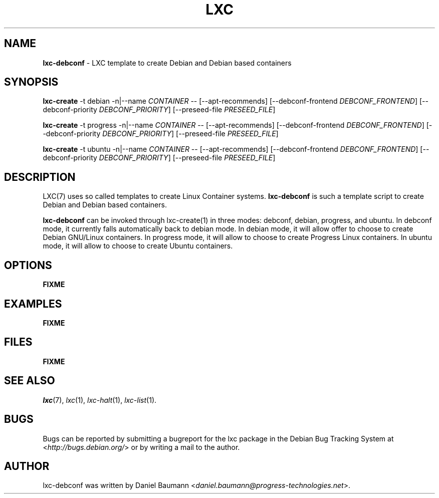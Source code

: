 .\" lxc-debconf(1) - LXC template to create Debian and Debian based containers
.\" Copyright (C) 2006-2011 Daniel Baumann <daniel.baumann@progress-technologies.net>
.\"
.\" lxc-debconf comes with ABSOLUTELY NO WARRANTY; for details see COPYING.
.\" This is free software, and you are welcome to redistribute it
.\" under certain conditions; see COPYING for details.
.\"
.\"
.TH LXC 1 2011\-12\-15 0.7.5-15 "Linux Containers"

.SH NAME
\fBlxc\-debconf\fR \- LXC template to create Debian and Debian based containers

.SH SYNOPSIS
\fBlxc\-create\fR \-t debian \-n|\-\-name \fICONTAINER\fR \-\- [\-\-apt\-recommends] [\-\-debconf\-frontend \fIDEBCONF_FRONTEND\fR] [\-\-debconf\-priority \fIDEBCONF_PRIORITY\fR] [\-\-preseed\-file \fIPRESEED_FILE\fR]
.PP
\fBlxc\-create\fR \-t progress \-n|\-\-name \fICONTAINER\fR \-\- [\-\-apt\-recommends] [\-\-debconf\-frontend \fIDEBCONF_FRONTEND\fR] [\-\-debconf\-priority \fIDEBCONF_PRIORITY\fR] [\-\-preseed\-file \fIPRESEED_FILE\fR]
.PP
\fBlxc\-create\fR \-t ubuntu \-n|\-\-name \fICONTAINER\fR \-\- [\-\-apt\-recommends] [\-\-debconf\-frontend \fIDEBCONF_FRONTEND\fR] [\-\-debconf\-priority \fIDEBCONF_PRIORITY\fR] [\-\-preseed\-file \fIPRESEED_FILE\fR]

.SH DESCRIPTION
LXC(7) uses so called templates to create Linux Container systems. \fBlxc\-debconf\fR is such a template script to create Debian and Debian based containers.
.PP
\fBlxc\-debconf\fR can be invoked through lxc\-create(1) in three modes: debconf, debian, progress, and ubuntu. In debconf mode, it currently falls automatically back to debian mode. In debian mode, it will allow offer to choose to create Debian GNU/Linux containers. In progress mode, it will allow to choose to create Progress Linux containers. In ubuntu mode, it will allow to choose to create Ubuntu containers.
.PP

.SH OPTIONS
\fBFIXME\fR

.SH EXAMPLES
\fBFIXME\fR

.SH FILES
\fBFIXME\fR

.SH SEE ALSO
\fIlxc\fR(7),
\fIlxc\fR(1),
\fIlxc\-halt\fR(1),
\fIlxc\-list\fR(1).

.SH BUGS
Bugs can be reported by submitting a bugreport for the lxc package in the Debian Bug Tracking System at <\fIhttp://bugs.debian.org/\fR> or by writing a mail to the author.

.SH AUTHOR
lxc\-debconf was written by Daniel Baumann <\fIdaniel.baumann@progress-technologies.net\fR>.
